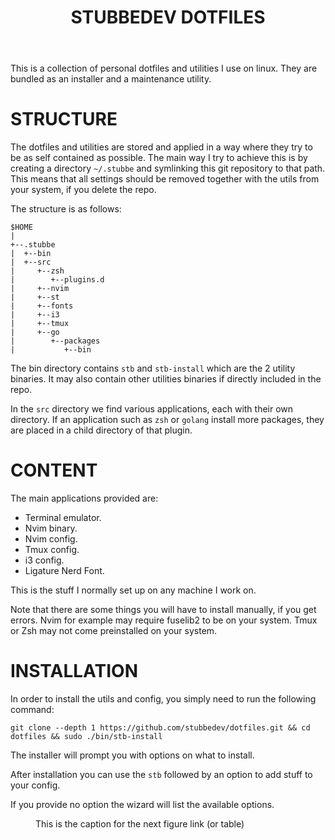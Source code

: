 #+TITLE: STUBBEDEV DOTFILES
#+OPTIONS: toc:nil

This is a collection of personal dotfiles and utilities I use on linux. They are bundled as an installer and a maintenance utility.

* STRUCTURE
  The dotfiles and utilities are stored and applied in a way where they try to be as self contained as possible.
  The main way I try to achieve this is by creating a directory =~/.stubbe= and symlinking this git repository to that path.
  This means that all settings should be removed together with the utils from your system, if you delete the repo.

  The structure is as follows:
  #+begin_src ditaa
  $HOME
  |
  +--.stubbe
  |  +--bin
  |  +--src
  |     +--zsh
  |        +--plugins.d
  |     +--nvim
  |     +--st
  |     +--fonts
  |     +--i3
  |     +--tmux
  |     +--go
  |        +--packages
  |           +--bin
  #+end_src

  The bin directory contains =stb= and =stb-install= which are the 2 utility binaries. It may also contain other utilities binaries if directly included in the repo.

  In the =src= directory we find various applications, each with their own directory. If an application such as =zsh= or =golang= install more packages, they are placed in a child directory of that plugin.

* CONTENT
  The main applications provided are:
  - Terminal emulator.
  - Nvim binary.
  - Nvim config.
  - Tmux config.
  - i3 config.
  - Ligature Nerd Font.

  This is the stuff I normally set up on any machine I work on.

  Note that there are some things you will have to install manually, if you get errors.
  Nvim for example may require fuselib2 to be on your system.
  Tmux or Zsh may not come preinstalled on your system.

* INSTALLATION
  In order to install the utils and config, you simply need to run the following command:

  =git clone --depth 1 https://github.com/stubbedev/dotfiles.git && cd dotfiles && sudo ./bin/stb-install=

  The installer will prompt you with options on what to install.

  After installation you can use the =stb= followed by an option to add stuff to your config.

  If you provide no option the wizard will list the available options.


#+CAPTION: This is the caption for the next figure link (or table)
#+NAME:   fig:SED-HR4049
[[./src/wallpapers/traffic.png]]


